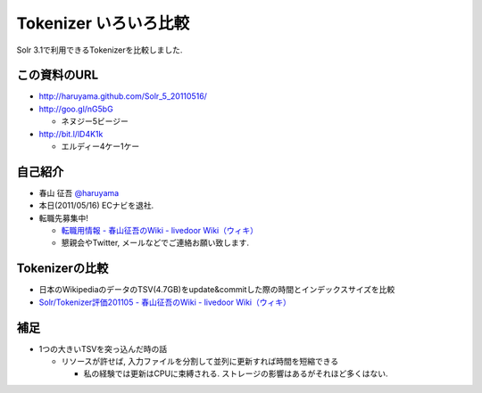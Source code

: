 Tokenizer いろいろ比較
--------------------------------

Solr 3.1で利用できるTokenizerを比較しました.

.. raw:: pdf

    PageBreak

この資料のURL
============================================================

* http://haruyama.github.com/Solr_5_20110516/
* http://goo.gl/nG5bG 

  * ネヌジー5ビージー

* http://bit.l/lD4K1k 

  * エルディー4ケー1ケー


自己紹介
============================================================

* 春山 征吾 `@haruyama <https://twitter.com/haruyama>`_
* 本日(2011/05/16) ECナビを退社.
* 転職先募集中!
  
  * `転職用情報 - 春山征吾のWiki - livedoor Wiki（ウィキ） <http://wiki.livedoor.jp/haruyama_seigo/d/%c5%be%bf%a6%cd%d1%be%f0%ca%f3>`_
  * 懇親会やTwitter, メールなどでご連絡お願い致します.

.. raw:: pdf

    PageBreak


Tokenizerの比較
============================================================

* 日本のWikipediaのデータのTSV(4.7GB)をupdate&commitした際の時間とインデックスサイズを比較

* `Solr/Tokenizer評価201105 - 春山征吾のWiki - livedoor Wiki（ウィキ） <http://wiki.livedoor.jp/haruyama_seigo/d/Solr/Tokenizer%c9%be%b2%c1201105>`_


補足
======================================

* 1つの大きいTSVを突っ込んだ時の話

  * リソースが許せば, 入力ファイルを分割して並列に更新すれば時間を短縮できる

    * 私の経験では更新はCPUに束縛される. 
      ストレージの影響はあるがそれほど多くはない.
